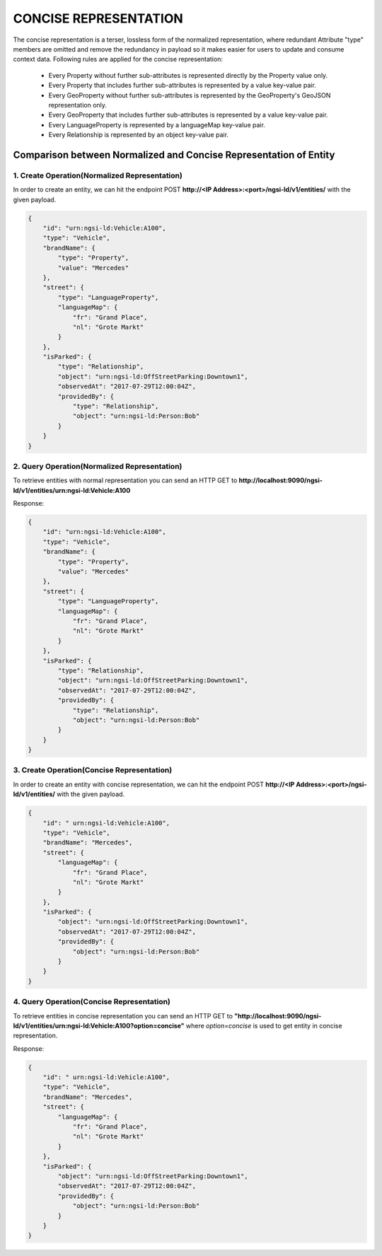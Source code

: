 ***********************
CONCISE REPRESENTATION
***********************

The concise representation is a terser, lossless form of the normalized representation, where redundant Attribute "type" members are omitted and remove the redundancy in payload so it makes easier for users to update and consume context data.
Following rules are applied for the concise representation:
 • Every Property without further sub-attributes is represented directly by the Property value only.
 • Every Property that includes further sub-attributes is represented by a value key-value pair.
 • Every GeoProperty without further sub-attributes is represented by the GeoProperty's GeoJSON representation only.
 • Every GeoProperty that includes further sub-attributes is represented by a value key-value pair.
 • Every LanguageProperty is represented by a languageMap key-value pair.
 • Every Relationship is represented by an object key-value pair.

Comparison between Normalized and Concise Representation of Entity
---------------------------------------------------------------------

1. Create Operation(Normalized Representation)
===============================================

In order to create an entity, we can hit the endpoint POST **http://<IP Address>:<port>/ngsi-ld/v1/entities/**  with the given payload.

.. code-block:: JSON

 {
     "id": "urn:ngsi-ld:Vehicle:A100",
     "type": "Vehicle",
     "brandName": {
         "type": "Property",
         "value": "Mercedes"
     },
     "street": {
         "type": "LanguageProperty",
         "languageMap": {
             "fr": "Grand Place",
             "nl": "Grote Markt"
         }
     },
     "isParked": {
         "type": "Relationship",
         "object": "urn:ngsi-ld:OffStreetParking:Downtown1",
         "observedAt": "2017-07-29T12:00:04Z",
         "providedBy": {
             "type": "Relationship",
             "object": "urn:ngsi-ld:Person:Bob"
         }
     }
 }


2. Query Operation(Normalized Representation)
==============================================

To retrieve entities with normal representation you can send an HTTP GET to **http://localhost:9090/ngsi-ld/v1/entities/urn:ngsi-ld:Vehicle:A100**

Response:

.. code-block:: JSON

 {
     "id": "urn:ngsi-ld:Vehicle:A100",
     "type": "Vehicle",
     "brandName": {
         "type": "Property",
         "value": "Mercedes"
     },
     "street": {
         "type": "LanguageProperty",
         "languageMap": {
             "fr": "Grand Place",
             "nl": "Grote Markt"
         }
     },
     "isParked": {
         "type": "Relationship",
         "object": "urn:ngsi-ld:OffStreetParking:Downtown1",
         "observedAt": "2017-07-29T12:00:04Z",
         "providedBy": {
             "type": "Relationship",
             "object": "urn:ngsi-ld:Person:Bob"
         }
     }
 }

3. Create Operation(Concise Representation)
===============================================

In order to create an entity with concise representation, we can hit the endpoint POST **http://<IP Address>:<port>/ngsi-ld/v1/entities/**  with the given payload.

.. code-block:: JSON

 {
     "id": " urn:ngsi-ld:Vehicle:A100",
     "type": "Vehicle",
     "brandName": "Mercedes",
     "street": {
         "languageMap": {
             "fr": "Grand Place",
             "nl": "Grote Markt"
         }
     },
     "isParked": {
         "object": "urn:ngsi-ld:OffStreetParking:Downtown1",
         "observedAt": "2017-07-29T12:00:04Z",
         "providedBy": {
             "object": "urn:ngsi-ld:Person:Bob"
         }
     }
 }

4. Query Operation(Concise Representation)
===============================================

To retrieve entities in concise representation you can send an HTTP GET to **"http://localhost:9090/ngsi-ld/v1/entities/urn:ngsi-ld:Vehicle:A100?option=concise"** where *option=concise* is used to get entity in concise representation.

Response:

.. code-block:: JSON

 {
     "id": " urn:ngsi-ld:Vehicle:A100",
     "type": "Vehicle",
     "brandName": "Mercedes",
     "street": {
         "languageMap": {
             "fr": "Grand Place",
             "nl": "Grote Markt"
         }
     },
     "isParked": {
         "object": "urn:ngsi-ld:OffStreetParking:Downtown1",
         "observedAt": "2017-07-29T12:00:04Z",
         "providedBy": {
             "object": "urn:ngsi-ld:Person:Bob"
         }
     }
 }
